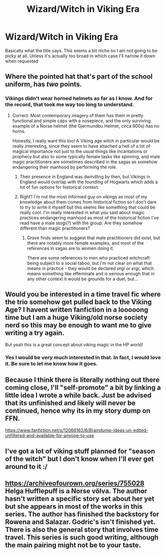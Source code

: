 #+TITLE: Wizard/Witch in Viking Era

* Wizard/Witch in Viking Era
:PROPERTIES:
:Author: SurbhitSrivastava
:Score: 28
:DateUnix: 1541561233.0
:DateShort: 2018-Nov-07
:FlairText: Request
:END:
Basically what the title says. This seems a bit niche so I am not going to be picky at all. Unless it's actually too broad in which case I'll narrow it down when requested


** Where the pointed hat that's part of the school uniform, has /two/ points.
:PROPERTIES:
:Author: Avaday_Daydream
:Score: 15
:DateUnix: 1541570085.0
:DateShort: 2018-Nov-07
:END:

*** Vikings didn't wear horned helmets as far as I know. And for the record, that took me way too long to understand.
:PROPERTIES:
:Author: SurbhitSrivastava
:Score: 11
:DateUnix: 1541570194.0
:DateShort: 2018-Nov-07
:END:

**** Correct. Most contemporary imagery of them has them in pretty functional and simple caps with a nosepiece, and the only surviving example of a Norse helmet (the Gjermundbu Helmet, circa 900s) has no horns.

Honestly, I really want this too! A Viking age witch in particular would be really interesting, since they seem to have attached a hell of a lot of magical importance not just to the usual things like incantations or prophecy but also to some typically female tasks like spinning, and male magic practitioners are sometimes described in the sagas as somehow endangering their manhood by performing the role.
:PROPERTIES:
:Author: AlamutJones
:Score: 7
:DateUnix: 1541579238.0
:DateShort: 2018-Nov-07
:END:

***** Their presence in England was dwindling by then, but Vikings in England would overlap with the founding of Hogwarts which adds a lot of fun options for historical context.
:PROPERTIES:
:Author: lilapense
:Score: 6
:DateUnix: 1541579524.0
:DateShort: 2018-Nov-07
:END:


***** Right? I'm not the most informed guy on vikings as most of my knowledge about them comes from historical fiction so I don't dare to try to write it myself but this seems like something that could be really cool. I'm really interested in what you said about magic practices endangering manhood as most of the historical fiction I've read have a male stogi(?) with the group. Are they somehow different than magic practitioners?
:PROPERTIES:
:Author: SurbhitSrivastava
:Score: 2
:DateUnix: 1541584962.0
:DateShort: 2018-Nov-07
:END:

****** Grave finds seem to suggest that male practitioners did exist, but there are notably more female examples, and most of the references in sagas are to women doing it.

There are some references to men who practiced witchcraft being subject to a social taboo, but I'm not clear on what that means in practice - they would be declared /argi/ or /ergi/, which means something like effeminate and is serious enough that in any other context it would be grounds for a duel, but...
:PROPERTIES:
:Author: AlamutJones
:Score: 2
:DateUnix: 1541586042.0
:DateShort: 2018-Nov-07
:END:


** Would you be interested in a time travel fic where the trio somehow get pulled back to the Viking Age? I havent written fanfiction in a looooong time but I am a huge Viking/old norse society nerd so this may be enough to want me to give writing a try again.

But yeah this is a great concept about viking magic in the HP world!
:PROPERTIES:
:Author: purring_bears
:Score: 3
:DateUnix: 1541597232.0
:DateShort: 2018-Nov-07
:END:

*** Yes I would be very much interested in that. In fact, I would love it. Be sure to let me know how it goes.
:PROPERTIES:
:Author: SurbhitSrivastava
:Score: 1
:DateUnix: 1541598517.0
:DateShort: 2018-Nov-07
:END:


** Because I think there is literally nothing out there coming close, I'll "self-promote" a bit by linking a little idea I wrote a while back. Just be advised that its unfinished and likely will never be continued, hence why its in my story dump on FFN.

[[https://www.fanfiction.net/s/12066162/6/Braindump-Ideas-un-edited-unfiltered-and-available-for-anyone-to-use]]
:PROPERTIES:
:Author: UndeadBBQ
:Score: 2
:DateUnix: 1541588557.0
:DateShort: 2018-Nov-07
:END:


** I've got a lot of viking stuff planned for "season of the witch" but I don't know when I'll ever get around to it :/
:PROPERTIES:
:Author: Lord_Anarchy
:Score: 1
:DateUnix: 1541596607.0
:DateShort: 2018-Nov-07
:END:


** [[https://archiveofourown.org/series/755028]] Helga Hufflepuff is a Norse völva. The author hasn't written a specific story set about her yet but she appears in most of the works in this series. The author has finished the backstory for Rowena and Salazar. Godric's isn't finished yet. There is also the general story that involves time travel. This series is such good writing, although the main pairing might not be to your taste.
:PROPERTIES:
:Author: mgWalther
:Score: 1
:DateUnix: 1541693059.0
:DateShort: 2018-Nov-08
:END:
